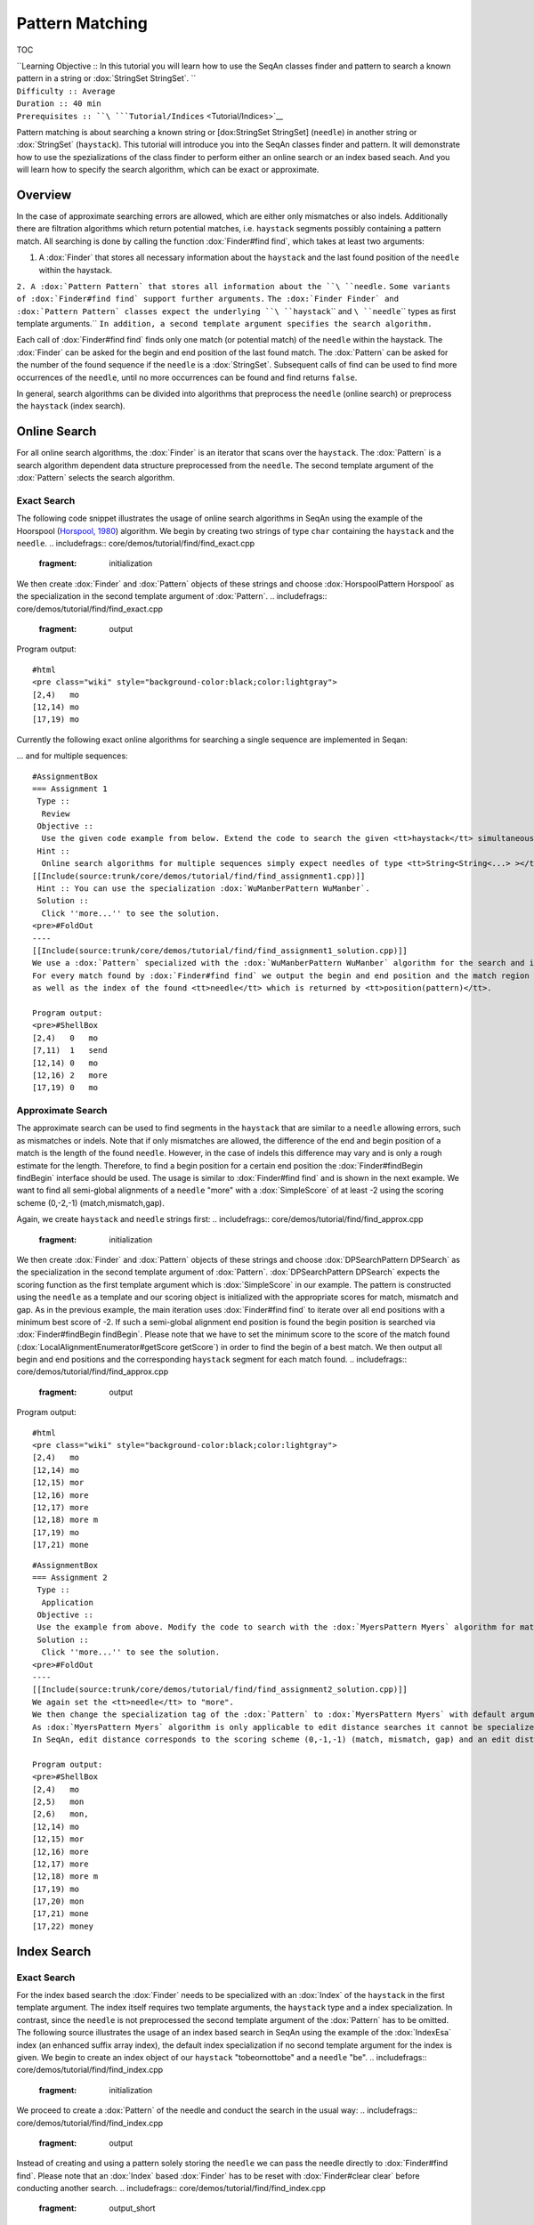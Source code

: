 Pattern Matching
----------------

TOC

| ``Learning Objective :: In this tutorial you will learn how to use the SeqAn classes finder and pattern to search a known pattern in a string or :dox:`StringSet StringSet`. ``
| ``Difficulty :: Average``
| ``Duration :: 40 min``
| ``Prerequisites :: ``\ ```Tutorial/Indices`` <Tutorial/Indices>`__

Pattern matching is about searching a known string or [dox:StringSet
StringSet] (``needle``) in another string or :dox:`StringSet`
(``haystack``). This tutorial will introduce you into the SeqAn classes
finder and pattern. It will demonstrate how to use the spezializations
of the class finder to perform either an online search or an index based
seach. And you will learn how to specify the search algorithm, which can
be exact or approximate.

Overview
~~~~~~~~

In the case of approximate searching errors are allowed, which are
either only mismatches or also indels. Additionally there are filtration
algorithms which return potential matches, i.e. ``haystack`` segments
possibly containing a pattern match. All searching is done by calling
the function :dox:`Finder#find find`, which takes at least two arguments:

#. A :dox:`Finder` that stores all necessary information about the
   ``haystack`` and the last found position of the ``needle`` within the
   haystack.

``2. A :dox:`Pattern Pattern` that stores all information about the ``\ ``needle``\ ``.``
``Some variants of :dox:`Finder#find find` support further arguments.``
``The :dox:`Finder Finder` and :dox:`Pattern Pattern` classes expect the underlying ``\ ``haystack``\ `` and ``\ ``needle``\ `` types as first template arguments.``
``In addition, a second template argument specifies the search algorithm.``

Each call of :dox:`Finder#find find` finds only one match (or potential
match) of the ``needle`` within the haystack. The :dox:`Finder`
can be asked for the begin and end position of the last found match. The
:dox:`Pattern` can be asked for the number of the found sequence
if the ``needle`` is a :dox:`StringSet`. Subsequent calls of
find can be used to find more occurrences of the ``needle``, until no
more occurrences can be found and find returns ``false``.

In general, search algorithms can be divided into algorithms that
preprocess the ``needle`` (online search) or preprocess the ``haystack``
(index search).

Online Search
~~~~~~~~~~~~~

For all online search algorithms, the :dox:`Finder` is an iterator
that scans over the ``haystack``. The :dox:`Pattern` is a search
algorithm dependent data structure preprocessed from the ``needle``. The
second template argument of the :dox:`Pattern` selects the search
algorithm.

Exact Search
^^^^^^^^^^^^

The following code snippet illustrates the usage of online search
algorithms in SeqAn using the example of the Hoorspool (`Horspool,
1980 <Bibliography#Horspool1980>`__) algorithm. We begin by creating two
strings of type ``char`` containing the ``haystack`` and the ``needle``.
.. includefrags:: core/demos/tutorial/find/find_exact.cpp
   :fragment: initialization
We then create :dox:`Finder` and :dox:`Pattern` objects of
these strings and choose :dox:`HorspoolPattern Horspool` as the
specialization in the second template argument of :dox:`Pattern`.
.. includefrags:: core/demos/tutorial/find/find_exact.cpp
   :fragment: output

Program output:

::

    #html
    <pre class="wiki" style="background-color:black;color:lightgray">
    [2,4)   mo
    [12,14) mo
    [17,19) mo

.. raw:: html

   </pre>

Currently the following exact online algorithms for searching a single
sequence are implemented in Seqan:

+----------------------------------+-----------------------------------------------+
| **Specialization**               | **Description**                               |
+==================================+===============================================+
| [dox:SimplePatter Simple"        | Brute force algorithm                         |
+----------------------------------+-----------------------------------------------+
| :dox:`HorspoolPattern Horspool`   | Horspool, 1980]])                             |
+----------------------------------+-----------------------------------------------+
| :dox:`BfamPattern Bfam`           | Backward Factor Automaton Matching            |
+----------------------------------+-----------------------------------------------+
| :dox:`BndmAlgoPattern BndmAlgo`   | Backward Nondeterministic DAWG Matching       |
+----------------------------------+-----------------------------------------------+
| :dox:`ShiftAndPattern ShiftAnd`   | Exact string matching using bit parallelism   |
+----------------------------------+-----------------------------------------------+
| :dox:`ShiftOrPattern ShiftOr`     | Exact string matching using bit parallelism   |
+----------------------------------+-----------------------------------------------+

... and for multiple sequences:

+-----------------------------------------------+--------------------------------------------------------------------------------------------------------------------------------------+
| **Specialization**                            | **Description**                                                                                                                      |
+===============================================+======================================================================================================================================+
| :dox:`WuManberPattern WuManber`                | Extension of :dox:`HorspoolPattern Horspool`                                                                                          |
+-----------------------------------------------+--------------------------------------------------------------------------------------------------------------------------------------+
| :dox:`MultiBfamPattern MultiBfam`              | Multiple version of :dox:`BfamPattern Bfam`, uses an automaton of reversed needles                                                    |
+-----------------------------------------------+--------------------------------------------------------------------------------------------------------------------------------------+
| :dox:`SetHorspoolPattern SetHorspool`          | Another extension of :dox:`HorspoolPattern Horspool` using a trie of reversed needles                                                 |
+-----------------------------------------------+--------------------------------------------------------------------------------------------------------------------------------------+
| :dox:`AhoCorasickPattern AhoCorasick`          | Aho, Corasick, 1975]])                                                                                                               |
+-----------------------------------------------+--------------------------------------------------------------------------------------------------------------------------------------+
| :dox:`MultipleShiftAndPattern MultiShiftAnd`   | Extension of :dox:`ShiftAndPattern ShiftAnd`, should only be used if the sum of needle lengths doesn't exceed the machine word size   |
+-----------------------------------------------+--------------------------------------------------------------------------------------------------------------------------------------+

::

    #AssignmentBox
    === Assignment 1
     Type ::
      Review
     Objective ::
      Use the given code example from below. Extend the code to search the given <tt>haystack</tt> simultaneously for "mo", "send" and "more". For every match output the begin and end position in the <tt>haystack</tt> and which <tt>needle</tt> has been found.
     Hint ::
      Online search algorithms for multiple sequences simply expect needles of type <tt>String<String<...> ></tt>.
    [[Include(source:trunk/core/demos/tutorial/find/find_assignment1.cpp)]]
     Hint :: You can use the specialization :dox:`WuManberPattern WuManber`.
     Solution ::
      Click ''more...'' to see the solution.
    <pre>#FoldOut
    ----
    [[Include(source:trunk/core/demos/tutorial/find/find_assignment1_solution.cpp)]]
    We use a :dox:`Pattern` specialized with the :dox:`WuManberPattern WuManber` algorithm for the search and initialize it with our <tt>needles</tt> string.
    For every match found by :dox:`Finder#find find` we output the begin and end position and the match region in the <tt>haystack</tt>
    as well as the index of the found <tt>needle</tt> which is returned by <tt>position(pattern)</tt>.

    Program output:
    <pre>#ShellBox
    [2,4)   0   mo
    [7,11)  1   send
    [12,14) 0   mo
    [12,16) 2   more
    [17,19) 0   mo

.. raw:: html

   </pre>

.. raw:: html

   </pre>

Approximate Search
^^^^^^^^^^^^^^^^^^

The approximate search can be used to find segments in the ``haystack``
that are similar to a ``needle`` allowing errors, such as mismatches or
indels. Note that if only mismatches are allowed, the difference of the
end and begin position of a match is the length of the found ``needle``.
However, in the case of indels this difference may vary and is only a
rough estimate for the length. Therefore, to find a begin position for a
certain end position the :dox:`Finder#findBegin findBegin` interface
should be used. The usage is similar to :dox:`Finder#find find` and is
shown in the next example. We want to find all semi-global alignments of
a ``needle`` "more" with a :dox:`SimpleScore` of at least -2
using the scoring scheme (0,-2,-1) (match,mismatch,gap).

Again, we create ``haystack`` and ``needle`` strings first:
.. includefrags:: core/demos/tutorial/find/find_approx.cpp
   :fragment: initialization

We then create :dox:`Finder` and :dox:`Pattern` objects of
these strings and choose :dox:`DPSearchPattern DPSearch` as the
specialization in the second template argument of :dox:`Pattern`.
:dox:`DPSearchPattern DPSearch` expects the scoring function as the first
template argument which is :dox:`SimpleScore` in our example.
The pattern is constructed using the ``needle`` as a template and our
scoring object is initialized with the appropriate scores for match,
mismatch and gap. As in the previous example, the main iteration uses
:dox:`Finder#find find` to iterate over all end positions with a minimum
best score of -2. If such a semi-global alignment end position is found
the begin position is searched via :dox:`Finder#findBegin findBegin`.
Please note that we have to set the minimum score to the score of the
match found (:dox:`LocalAlignmentEnumerator#getScore getScore`) in order
to find the begin of a best match. We then output all begin and end
positions and the corresponding ``haystack`` segment for each match
found. .. includefrags:: core/demos/tutorial/find/find_approx.cpp
   :fragment: output

Program output:

::

    #html
    <pre class="wiki" style="background-color:black;color:lightgray">
    [2,4)   mo
    [12,14) mo
    [12,15) mor
    [12,16) more
    [12,17) more
    [12,18) more m
    [17,19) mo
    [17,21) mone

.. raw:: html

   </pre>

+------------------------------------+-----------------------------------------------------------------------------------------------------+
| **Specialization**                 | **Description**                                                                                     |
+====================================+=====================================================================================================+
| :dox:`DPSearchPattern DPSearch`     | Dynamic programming algorithm for many kinds of scoring scheme                                      |
+------------------------------------+-----------------------------------------------------------------------------------------------------+
| :dox:`MyersPattern Myers`           | Myers 1999]], `Ukkonen 1985 <Bibliography#Ukkonen1985>`__)                                          |
+------------------------------------+-----------------------------------------------------------------------------------------------------+
| :dox:`PexPattern Pex`               | Baeza-Yates, Navarro, 1999]])                                                                       |
+------------------------------------+-----------------------------------------------------------------------------------------------------+
| :dox:`AbndmAlgoPattern AbndmAlgo`   | Approximate Backward Nondeterministic DAWG Matching, adaption of :dox:`AbndmAlgoPattern AbndmAlgo`   |
+------------------------------------+-----------------------------------------------------------------------------------------------------+

::

    #AssignmentBox
    === Assignment 2
     Type ::
      Application
     Objective ::
     Use the example from above. Modify the code to search with the :dox:`MyersPattern Myers` algorithm for matches of "more" with an edit distance of at most 2.
     Solution ::
      Click ''more...'' to see the solution.
    <pre>#FoldOut
    ----
    [[Include(source:trunk/core/demos/tutorial/find/find_assignment2_solution.cpp)]]
    We again set the <tt>needle</tt> to "more".
    We then change the specialization tag of the :dox:`Pattern` to :dox:`MyersPattern Myers` with default arguments.
    As :dox:`MyersPattern Myers` algorithm is only applicable to edit distance searches it cannot be specialized or initialized with a scoring scheme.
    In SeqAn, edit distance corresponds to the scoring scheme (0,-1,-1) (match, mismatch, gap) and an edit distance of 2 corresponds to a minimum score of -2 given to the :dox:`Finder#find find` function.

    Program output:
    <pre>#ShellBox
    [2,4)   mo
    [2,5)   mon
    [2,6)   mon,
    [12,14) mo
    [12,15) mor
    [12,16) more
    [12,17) more
    [12,18) more m
    [17,19) mo
    [17,20) mon
    [17,21) mone
    [17,22) money

.. raw:: html

   </pre>

.. raw:: html

   </pre>

Index Search
~~~~~~~~~~~~

Exact Search
^^^^^^^^^^^^

For the index based search the :dox:`Finder` needs to be
specialized with an :dox:`Index` of the ``haystack`` in the first
template argument. The index itself requires two template arguments, the
``haystack`` type and a index specialization. In contrast, since the
``needle`` is not preprocessed the second template argument of the
:dox:`Pattern` has to be omitted. The following source
illustrates the usage of an index based search in SeqAn using the
example of the :dox:`IndexEsa` index (an enhanced suffix array
index), the default index specialization if no second template argument
for the index is given. We begin to create an index object of our
``haystack`` "tobeornottobe" and a ``needle`` "be".
.. includefrags:: core/demos/tutorial/find/find_index.cpp
   :fragment: initialization
We proceed to create a :dox:`Pattern` of the needle and conduct
the search in the usual way:
.. includefrags:: core/demos/tutorial/find/find_index.cpp
   :fragment: output
Instead of creating and using a pattern solely storing the ``needle`` we
can pass the needle directly to :dox:`Finder#find find`. Please note that
an :dox:`Index` based :dox:`Finder` has to be reset with
:dox:`Finder#clear clear` before conducting another search.
.. includefrags:: core/demos/tutorial/find/find_index.cpp
   :fragment: output_short

Program output:

::

    #html
    <pre class="wiki" style="background-color:black;color:lightgray">
    [11,13) be
    [2,4)   be
    [11,13) be
    [2,4)   be

.. raw:: html

   </pre>

All indices also support :dox:`StringSet` texts and can
therefore be used to search multiple ``haystacks`` as the following
example shows. We simply exchange the :dox:`CharString` of the
haystack with a :dox:`StringSet` of :dox:`CharString`
and append some strings to it.
.. includefrags:: core/demos/tutorial/find/find_index_multiple.cpp
   :fragment: initialization
The rest of the program remains unchanged.
.. includefrags:: core/demos/tutorial/find/find_index_multiple.cpp
   :fragment: output

Program output:

::

    #html
    <pre class="wiki" style="background-color:black;color:lightgray">
    [< 0 , 11 >,< 0 , 13 >) be
    [< 1 , 3 >,< 1 , 5 >)   be
    [< 2 , 0 >,< 2 , 2 >)   be
    [< 0 , 2 >,< 0 , 4 >)   be

.. raw:: html

   </pre>

The following index specializations support the :dox:`Finder`
interface as described above.

+-------------------------------------------------------------+----------------------------------------------------------------------------------------------------------+
| **Specialization**                                          | **Description**                                                                                          |
+=============================================================+==========================================================================================================+
| :dox:`IndexEsa`                                     | Enhanced suffix array based index. Supports arbitrary needles.                                           |
+-------------------------------------------------------------+----------------------------------------------------------------------------------------------------------+
| :dox:`IndexQGram`                                 | q-gram index. Needle mustn't exceed the size of the q-gram.                                              |
+-------------------------------------------------------------+----------------------------------------------------------------------------------------------------------+
| :dox:`OpenAddressingQGramIndex Open Adressing QGram Index`   | q-gram index with open addressing. Supports larger q-grams. Needle and q-gram must have the same size.   |
+-------------------------------------------------------------+----------------------------------------------------------------------------------------------------------+

Besides the :dox:`Finder#find find` interface there is another interface
for indices using suffix tree iterators to search exact ``needle``
occurrences described in the `index
tutorial <Tutorial/Indices#Example1>`__.

::

    #AssignmentBox
    === Assignment 3
     Type ::
      Application
     Objective ::
     Modify the example above to search with a :dox:`OpenAddressingQGramIndex Open Adressing QGram Index` q-gram index for matches of "tobe" in "tobeornottobe".
     Solution ::
      Click ''more...'' to see the solution.
    <pre>#FoldOut
    ----
    [[Include(source:trunk/core/demos/tutorial/find/find_assignment3_solution.cpp)]]
    We simply add a second template argument to the definition of the :dox:`Index` as described in the documentation of the :dox:`OpenAddressingQGramIndex Open Adressing QGram Index`.
    As shape we can use an :dox:`UngappedShape` of length 4.

    Program output:
    <pre>#ShellBox
    [0,4)   tobe
    [9,13)  tobe

.. raw:: html

   </pre>

.. raw:: html

   </pre>

Approximate Filtration
^^^^^^^^^^^^^^^^^^^^^^

Currently there are no indices directly supporting an approximate
search. But nevertheless, there are approximate search filters available
that can be used to filter out regions of the ``haystack`` that do not
contain an approximate match, see :dox:`SwiftFinder` and
:dox:`SwiftPattern`. The regions found by these filters potentially
contain a match and must be verified afterwards.
:dox:`Finder#beginPosition beginPosition`, [dox:Finder#endPosition
endPosition] and :dox:`Finder#infix infix` can be used to return the
boundaries or sequence of such a potential match. For more details on
using filters, see the `SWIFT howto <HowTo/FilterSimilarSequences>`__.

Submit a comment
~~~~~~~~~~~~~~~~

If you found a mistake, or have suggestions about an improvement of this
page press:
[/newticket?component=Documentation&description=Tutorial+Enhancement+for+page+http://trac.seqan.de/wiki/Tutorial/PatternMatching&type=enhancement
submit your comment]

.. raw:: mediawiki

   {{TracNotice|{{PAGENAME}}}}
